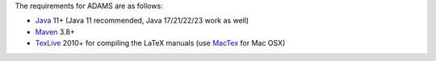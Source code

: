 .. title: Get Started - Requirements
.. slug: dev-get-started-requirements
.. date: 2024-09-27 16:13:00 UTC+12:00
.. tags: 
.. category: 
.. link: 
.. description: 
.. type: text
.. author: FracPete

The requirements for ADAMS are as follows:

* Java_ 11+ (Java 11 recommended, Java 17/21/22/23 work as well)
* Maven_ 3.8+
* TexLive_ 2010+ for compiling the LaTeX manuals (use MacTex_ for Mac OSX)

.. _Java: https://adoptium.net/
.. _Maven: http://maven.apache.org/
.. _TexLive: http://www.tug.org/texlive/
.. _MacTex: https://tug.org/mactex/


